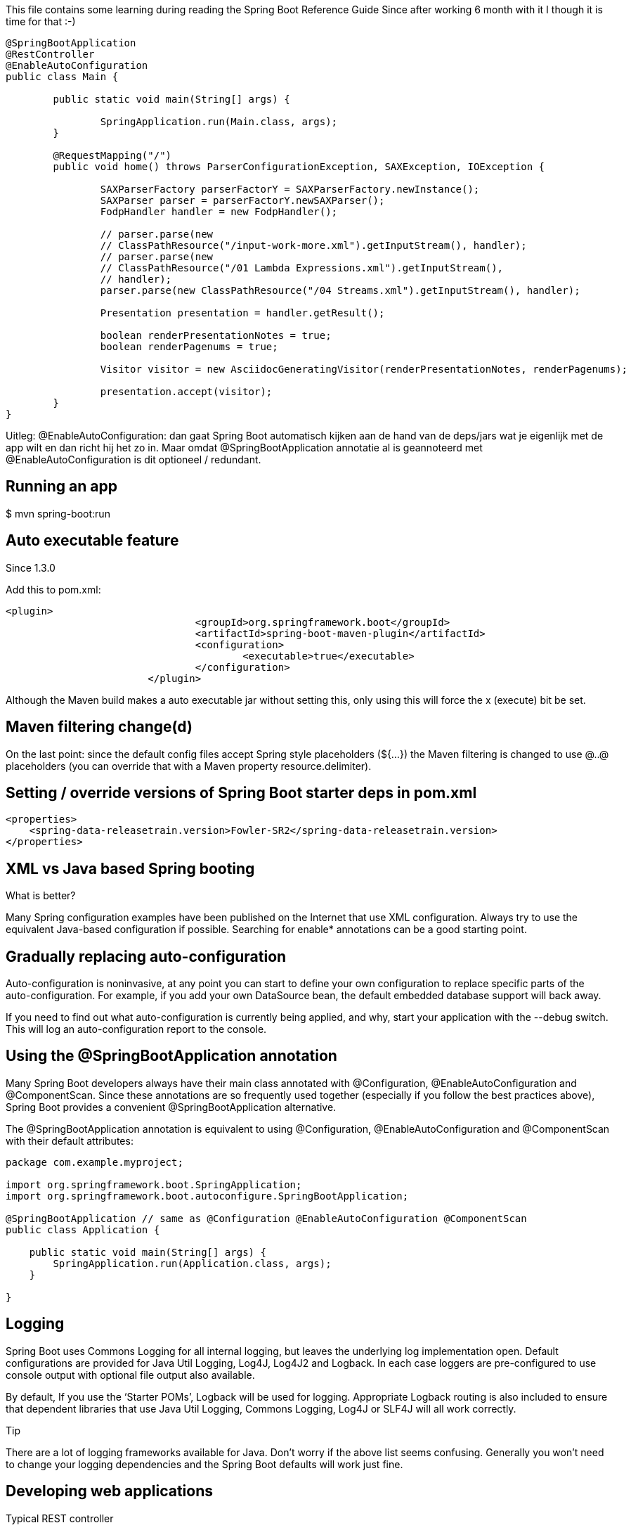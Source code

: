 This file contains some learning during reading the Spring Boot Reference Guide
Since after working 6 month with it I though it is time for that :-)



[source, java]
----
@SpringBootApplication
@RestController
@EnableAutoConfiguration
public class Main {
	
	public static void main(String[] args) {

		SpringApplication.run(Main.class, args);
	}

	@RequestMapping("/")
	public void home() throws ParserConfigurationException, SAXException, IOException {
		
		SAXParserFactory parserFactorY = SAXParserFactory.newInstance();
		SAXParser parser = parserFactorY.newSAXParser();
		FodpHandler handler = new FodpHandler();

		// parser.parse(new
		// ClassPathResource("/input-work-more.xml").getInputStream(), handler);
		// parser.parse(new
		// ClassPathResource("/01 Lambda Expressions.xml").getInputStream(),
		// handler);
		parser.parse(new ClassPathResource("/04 Streams.xml").getInputStream(), handler);

		Presentation presentation = handler.getResult();

		boolean renderPresentationNotes = true;
		boolean renderPagenums = true;

		Visitor visitor = new AsciidocGeneratingVisitor(renderPresentationNotes, renderPagenums);

		presentation.accept(visitor);
	}
}

----

Uitleg:
@EnableAutoConfiguration: dan gaat Spring Boot automatisch kijken aan de hand van de deps/jars wat je eigenlijk met de app wilt en dan richt hij het zo in.
Maar omdat @SpringBootApplication annotatie al is geannoteerd met @EnableAutoConfiguration is dit optioneel / redundant.



== Running an app
$ mvn spring-boot:run

== Auto executable feature
.Since 1.3.0
Add  this to pom.xml:
[source, xml]
----
<plugin>
				<groupId>org.springframework.boot</groupId>
				<artifactId>spring-boot-maven-plugin</artifactId>
				<configuration>
					<executable>true</executable>
				</configuration>
			</plugin>
----
Although the Maven build makes a auto executable jar without setting this, only using this will force the x (execute) bit be set.



== Maven filtering change(d)
On the last point: since the default config files accept Spring style placeholders (${…​}) the Maven filtering is changed to use @..@ placeholders (you can override that with a Maven property resource.delimiter).

== Setting / override versions of Spring Boot starter deps in pom.xml
[source, xml]
----
<properties>
    <spring-data-releasetrain.version>Fowler-SR2</spring-data-releasetrain.version>
</properties>
----

== XML vs Java based Spring booting
.What is better?
Many Spring configuration examples have been published on the Internet that use XML configuration. Always try to use the equivalent Java-based configuration if possible. Searching for enable* annotations can be a good starting point.

== Gradually replacing auto-configuration
Auto-configuration is noninvasive, at any point you can start to define your own configuration to replace specific parts of the auto-configuration. For example, if you add your own DataSource bean, the default embedded database support will back away.

If you need to find out what auto-configuration is currently being applied, and why, start your application with the --debug switch. This will log an auto-configuration report to the console.


== Using the @SpringBootApplication annotation
Many Spring Boot developers always have their main class annotated with @Configuration, @EnableAutoConfiguration and @ComponentScan. Since these annotations are so frequently used together (especially if you follow the best practices above), Spring Boot provides a convenient @SpringBootApplication alternative.

The @SpringBootApplication annotation is equivalent to using @Configuration, @EnableAutoConfiguration and @ComponentScan with their default attributes:

[source, java]
----
package com.example.myproject;

import org.springframework.boot.SpringApplication;
import org.springframework.boot.autoconfigure.SpringBootApplication;

@SpringBootApplication // same as @Configuration @EnableAutoConfiguration @ComponentScan
public class Application {

    public static void main(String[] args) {
        SpringApplication.run(Application.class, args);
    }

}
----


== Logging
Spring Boot uses Commons Logging for all internal logging, but leaves the underlying log implementation open. Default configurations are provided for Java Util Logging, Log4J, Log4J2 and Logback. In each case loggers are pre-configured to use console output with optional file output also available.

By default, If you use the ‘Starter POMs’, Logback will be used for logging. Appropriate Logback routing is also included to ensure that dependent libraries that use Java Util Logging, Commons Logging, Log4J or SLF4J will all work correctly.

.Tip
There are a lot of logging frameworks available for Java. Don’t worry if the above list seems confusing. Generally you won’t need to change your logging dependencies and the Spring Boot defaults will work just fine.

== Developing web applications

.Typical REST controller
[source, java]
----
@RestController
@RequestMapping(value="/users")
public class MyRestController {

    @RequestMapping(value="/{user}", method=RequestMethod.GET)
    public User getUser(@PathVariable Long user) {
        // ...
    }

    @RequestMapping(value="/{user}/customers", method=RequestMethod.GET)
    List<Customer> getUserCustomers(@PathVariable Long user) {
        // ...
    }

    @RequestMapping(value="/{user}", method=RequestMethod.DELETE)
    public User deleteUser(@PathVariable Long user) {
        // ...
    }

}
----

=== HttpMessageConverters
.Volgens mij zou er iets meer content moeten zijn in de reference guide
* maar die is er nog niet. Later ...

=== Static content
Place them in src/main/resources/static and NOT in src/main/webapp since this directory will be silently ignored

=== Error handling

Spring Boot provides an /error mapping by default that handles all errors in a sensible way, 
and it is registered as a ‘global’ error page in the servlet container. For machine clients it will produce a JSON response with details of the error, 
the HTTP status and the exception message. For browser clients there is a ‘whitelabel’ error view that renders 
the same data in HTML format (to customize it just add a View that resolves to ‘error’). To replace the default behaviour completely you can 
implement ErrorController and register a bean definition of that type, or simply add a bean of type ErrorAttributes to use the existing mechanism 
but replace the contents.

.Tip
The BasicErrorController can be used as a base class for a custom ErrorController. 
This is particularly useful if you want to add a handler for a new content type (the default is to handle text/html specifically and provide a fallback for everything else). 
To do that just extend BasicErrorController and add a public method with a @RequestMapping that has a produces attribute, and create a bean of your new type.

=== JAX-RS and Jersey
If you prefer the JAX-RS programming model for REST endpoints you can use one of the available implementations instead of Spring MVC. Jersey 1.x and Apache CXF work quite well out of the box if you just register their Servlet or Filter as a @Bean in your application context. Jersey 2.x has some native Spring support so we also provide auto-configuration support for it in Spring Boot together with a starter.

To get started with Jersey 2.x just include the spring-boot-starter-jersey as a dependency and then you need one @Bean of type ResourceConfig in which you register all the endpoints:

[source, java]
----
@Component
@ApplicationPath("/ag/ec/rest") // or @Path
public class JerseyConfig extends ResourceConfig {

    public JerseyConfig() {
        register(Endpoint.class);
    }

}
----
Since the Endpoint is a Spring @Component its lifecycle is managed by Spring and you can @Autowired dependencies and inject external configuration with @Value. The Jersey servlet will be registered and mapped to /* by default. You can change the mapping by adding @ApplicationPath to your ResourceConfig.

=== Embedded servlet container support
Spring Boot includes support for embedded Tomcat, Jetty, and Undertow servers. Most developers will simply use the appropriate ‘Starter POM’ to obtain a fully configured instance. By default the embedded server will listen for HTTP requests on port 8080.

==== Servlets, Filters, and listeners

When using an embedded servlet container you can register Servlets, Filters and all the listeners from the Servlet spec (e.g. HttpSessionListener) either by using Spring beans or by scanning for Servlet components.

Registering Servlets, Filters, and listeners as Spring beans

Any Servlet, Filter or Servlet *Listener instance that is a Spring bean will be registered with the embedded container. This can be particularly convenient if you want to refer to a value from your application.properties during configuration.

By default, if the context contains only a single Servlet it will be mapped to /. In the case of multiple Servlet beans the bean name will be used as a path prefix. Filters will map to /*.

If convention-based mapping is not flexible enough you can use the ServletRegistrationBean, FilterRegistrationBean and ServletListenerRegistrationBean classes for complete control.

==== Servlet Context Initialization

Embedded servlet containers will not directly execute the Servlet 3.0+ javax.servlet.ServletContainerInitializer interface, or Spring’s org.springframework.web.WebApplicationInitializer interface. This is an intentional design decision intended to reduce the risk that 3rd party libraries designed to run inside a war will break Spring Boot applications.

If you need to perform servlet context initialization in a Spring Boot application, you should register a bean that implements the org.springframework.boot.context.embedded.ServletContextInitializer interface. The single onStartup method provides access to the ServletContext, and can easily be used as an adapter to an existing `WebApplicationInitializer if necessary.

=== Customizing ConfigurableEmbeddedServletContainer directly

If the above customization techniques are too limited, you can register the TomcatEmbeddedServletContainerFactory, JettyEmbeddedServletContainerFactory or UndertowEmbeddedServletContainerFactory bean yourself.

[source, java]
----
@Bean
public EmbeddedServletContainerFactory servletContainer() {
    TomcatEmbeddedServletContainerFactory factory = new TomcatEmbeddedServletContainerFactory();
    factory.setPort(9000);
    factory.setSessionTimeout(10, TimeUnit.MINUTES);
    factory.addErrorPages(new ErrorPage(HttpStatus.NOT_FOUND, "/notfound.html"));
    return factory;
}
----

Setters are provided for many configuration options. Several protected method ‘hooks’ are also provided should you need to do something more exotic. See the source code documentation for details.


== Security

=== Zie security-guide.adoc

== Working with SQL databases

=== Initialize a database using JPA
JPA has features for DDL generation, and these can be set up to run on startup against the database. This is controlled through two external properties:

spring.jpa.generate-ddl (boolean) switches the feature on and off and is vendor independent.

=== Initialize a database using Spring JDBC (used by eClearing and Hubject)
Spring JDBC has a DataSource initializer feature. Spring Boot enables it by default and loads SQL from the standard locations schema.sql and data.sql (in the root of the classpath). In addition Spring Boot will load the schema-${platform}.sql and data-${platform}.sql files (if present), where platform is the value of spring.datasource.platform, e.g. you might choose to set it to the vendor name of the database (hsqldb, h2, oracle, mysql, postgresql etc.). Spring Boot enables the fail-fast feature of the Spring JDBC initializer by default, so if the scripts cause exceptions the application will fail to start. The script locations can be changed by setting spring.datasource.schema and spring.datasource.data, and neither location will be processed if spring.datasource.initialize=false.

To disable the fail-fast you can set spring.datasource.continueOnError=true. This can be useful once an application has matured and been deployed a few times, since the scripts can act as ‘poor man’s migrations’ — inserts that fail mean that the data is already there, so there would be no need to prevent the application from running, for instance.

If you want to use the schema.sql initialization in a JPA app (with Hibernate) then ddl-auto=create-drop will lead to errors if Hibernate tries to create the same tables. To avoid those errors set ddl-auto explicitly to "" (preferable) or "none". Whether or not you use ddl-auto=create-drop you can always use data.sql to initialize new data.

.Used in Hubject and eClearing
[source, xml]
----
spring.datasource.url=jdbc:postgresql://localhost:5432/ag_eclearing
spring.datasource.driverClassName=org.postgresql.Driver
spring.datasource.username=eclearing
spring.datasource.password=eclearing

spring.jpa.database_platform=org.hibernate.dialect.PostgreSQLDialect
#set to validate when to production and update during development
spring.jpa.hibernate.ddl-auto=update
----

=== DB during test
Spring Boot can auto-configure embedded H2, HSQL and Derby databases. You don’t need to provide any connection URLs, simply include a build dependency to the embedded database that you want to use.

For example, typical POM dependencies would be:
[source, xml]
----
<dependency>
    <groupId>org.springframework.boot</groupId>
    <artifactId>spring-boot-starter-data-jpa</artifactId>
</dependency>
<dependency>
    <groupId>org.hsqldb</groupId>
    <artifactId>hsqldb</artifactId>
    <scope>runtime</scope>
</dependency>
---

=== 29.1.2 Connection to a production database

Production database connections can also be auto-configured using a pooling DataSource. Here’s the algorithm for choosing a specific implementation:

We prefer the Tomcat pooling DataSource for its performance and concurrency, so if that is available we always choose it.
If HikariCP is available we will use it.
If Commons DBCP is available we will use it, but we don’t recommend it in production.
Lastly, if Commons DBCP2 is available we will use it.
If you use the spring-boot-starter-jdbc or spring-boot-starter-data-jpa ‘starter POMs’ you will automatically get a dependency to tomcat-jdbc.

DataSource configuration is controlled by external configuration properties in spring.datasource.*. For example, you might declare the following section in application.properties:

[source, xml]
----
spring.datasource.url=jdbc:mysql://localhost/test
spring.datasource.username=dbuser
spring.datasource.password=dbpass
spring.datasource.driver-class-name=com.mysql.jdbc.Driver
----

=== 29.1.3 Connection to a JNDI DataSource

If you are deploying your Spring Boot application to an Application Server you might want to configure and manage your DataSource using your Application Servers built-in features and access it using JNDI.

The spring.datasource.jndi-name property can be used as an alternative to the spring.datasource.url, spring.datasource.username and spring.datasource.password properties to access the DataSource from a specific JNDI location. For example, the following section in application.properties shows how you can access a JBoss AS defined DataSource:

spring.datasource.jndi-name=java:jboss/datasources/customers

=== 29.2 Using JdbcTemplate
Spring’s JdbcTemplate and NamedParameterJdbcTemplate classes are auto-configured and you can @Autowire them directly into your own beans:

[source, java]
----
import org.springframework.beans.factory.annotation.Autowired;
import org.springframework.jdbc.core.JdbcTemplate;
import org.springframework.stereotype.Component;


@Component
public class MyBean {

    private final JdbcTemplate jdbcTemplate;

    @Autowired
    public MyBean(JdbcTemplate jdbcTemplate) {
        this.jdbcTemplate = jdbcTemplate;
    }

    // ...

}
----

=== DB repositories
I, rloman already did that a lot but here is the url for referral:
https://docs.spring.io/spring-boot/docs/current/reference/html/boot-features-sql.html

== 31. Working with NoSQL technologies
Spring Data provides additional projects that help you access a variety of NoSQL technologies including MongoDB, Neo4J, Elasticsearch, Solr, 
Redis, Gemfire, Couchbase and Cassandra. Spring Boot provides auto-configuration for Redis, MongoDB, Elasticsearch, Solr and Cassandra; 
you can make use of the other projects, but you will need to configure them yourself. Refer to the appropriate reference documentation at projects.spring.io/spring-data.

For more info regarding all those NoSQL solutions see here:
https://docs.spring.io/spring-boot/docs/current/reference/html/boot-features-nosql.html

And here you find the link to the Neo4J since I (rloman) like that graph oriented DB
http://projects.spring.io/spring-data-neo4j/

== 33. Messaging
The Spring Framework provides extensive support for integrating with messaging systems: from simplified use of the JMS API using JmsTemplate 
to a complete infrastructure to receive messages asynchronously. Spring AMQP provides a similar feature set for the ‘Advanced Message Queuing Protocol’ 
and Spring Boot also provides auto-configuration options for RabbitTemplate and RabbitMQ. There is also support for STOMP messaging natively in Spring WebSocket 
and Spring Boot has support for that through starters and a small amount of auto-configuration.

=== 33.1.1 ActiveMQ support

Spring Boot can also configure a ConnectionFactory when it detects that ActiveMQ is available on the classpath. If the broker is present, an embedded broker is started and configured automatically (as long as no broker URL is specified through configuration).

ActiveMQ configuration is controlled by external configuration properties in spring.activemq.*. For example, you might declare the following section in application.properties:


[source, xml]
----
spring.activemq.broker-url=tcp://192.168.1.210:9876
spring.activemq.user=admin
spring.activemq.password=secret
----

See ActiveMQProperties for more of the supported options.
(http://github.com/spring-projects/spring-boot/tree/v1.3.1.RELEASE/spring-boot-autoconfigure/src/main/java/org/springframework/boot/autoconfigure/jms/activemq/ActiveMQProperties.java)

By default, ActiveMQ creates a destination if it does not exist yet, so destinations are resolved against their provided names.

=== 33.2.1 RabbitMQ support

RabbitMQ is a lightweight, reliable, scalable and portable message broker based on the AMQP protocol. Spring uses RabbitMQ to communicate using the AMQP protocol.

RabbitMQ configuration is controlled by external configuration properties in spring.rabbitmq.*. For example, you might declare the following section in application.properties:

[source, xml]
----
spring.rabbitmq.host=localhost
spring.rabbitmq.port=5672
spring.rabbitmq.username=admin
spring.rabbitmq.password=secret
----

See RabbitProperties for more of the supported options.

.Tip
Check Understanding AMQP, the protocol used by RabbitMQ for more details.

=== 33.2.2 Sending a message

Spring’s AmqpTemplate and AmqpAdmin are auto-configured and you can autowire them directly into your own beans:

[source,java]
----
import org.springframework.amqp.core.AmqpAdmin;
import org.springframework.amqp.core.AmqpTemplate;
import org.springframework.beans.factory.annotation.Autowired;
import org.springframework.stereotype.Component;

@Component
public class MyBean {

    private final AmqpAdmin amqpAdmin;
    private final AmqpTemplate amqpTemplate;

    @Autowired
    public MyBean(AmqpAdmin amqpAdmin, AmqpTemplate amqpTemplate) {
        this.amqpAdmin = amqpAdmin;
        this.amqpTemplate = amqpTemplate;
    }

    // ...

}
----

.Note
RabbitMessagingTemplate can be injected in a similar manner.
Any org.springframework.amqp.core.Queue that is defined as a bean will be automatically used to declare a corresponding queue on the RabbitMQ instance if necessary.


== Sending email

rloman hier verder: https://docs.spring.io/spring-boot/docs/current/reference/html/boot-features-email.html


== Uploading files
see url: https://spring.io/guides/gs/uploading-files/

== Action

=== 74.5 Use a higher level database migration tool
Spring Boot works fine with higher level migration tools Flyway (SQL-based) and Liquibase (XML). In general we prefer Flyway because it is easier on the eyes, and it isn’t very common to need platform independence: usually only one or at most couple of platforms is needed.

=== 74.5.1 Execute Flyway database migrations on startup

To automatically run Flyway database migrations on startup, add the org.flywaydb:flyway-core to your classpath.

The migrations are scripts in the form V<VERSION>__<NAME>.sql (with <VERSION> an underscore-separated version, e.g. ‘1’ or ‘2_1’). By default they live in a folder classpath:db/migration but you can modify that using flyway.locations (a list). See the Flyway class from flyway-core for details of available settings like schemas etc. In addition Spring Boot provides a small set of properties in FlywayProperties that can be used to disable the migrations, or switch off the location checking.

By default Flyway will autowire the (@Primary) DataSource in your context and use that for migrations. If you like to use a different DataSource you can create one and mark its @Bean as @FlywayDataSource - if you do that remember to create another one and mark it as @Primary if you want two data sources. Or you can use Flyway’s native DataSource by setting flyway.[url,user,password] in external properties.

There is a Flyway sample so you can see how to set things up.
url: http://github.com/spring-projects/spring-boot/tree/v1.3.1.RELEASE/spring-boot-samples/spring-boot-sample-flyway

=== Batch applications
.url
https://docs.spring.io/spring-boot/docs/current/reference/html/howto-batch-applications.html

=== Actuator 
https://docs.spring.io/spring-boot/docs/current/reference/html/howto-actuator.html



=== Logging
https://docs.spring.io/spring-boot/docs/current/reference/html/boot-features-logging.html


===  Hot swapping
Since Spring Boot applications are just plain Java applications, JVM hot-swapping should work out of the box. JVM hot swapping is somewhat limited with the bytecode that it can replace, for a more complete solution JRebel or the Spring Loaded project can be used. The spring-boot-devtools module also includes support for quick application restarts. 

=== Accessing application arguments
If you need to access the application arguments that were passed to SpringApplication.run(…​) you can inject a org.springframework.boot.ApplicationArguments bean. The ApplicationArguments interface provides access to both the raw String[] arguments as well as parsed option and non-option arguments:

[source, java]
----

import org.springframework.boot.*
import org.springframework.beans.factory.annotation.*
import org.springframework.stereotype.*

@Component
public class MyBean {

    @Autowired
    public MyBean(ApplicationArguments args) {
        boolean debug = args.containsOption("debug");
        List<String> files = args.getNonOptionArgs();
        // if run with "--debug logfile.txt" debug=true, files=["logfile.txt"]
    }

}

----

=== Admin features
It is possible to enable admin-related features for the application by specifying the spring.application.admin.enabled property. This exposes the SpringApplicationAdminMXBean on the platform MBeanServer. You could use this feature to administer your Spring Boot application remotely. This could also be useful for any service wrapper implementation.

* If you want to know on which HTTP port the application is running, get the property with key local.server.port.
* Take care when enabling this feature as the MBean exposes a method to shutdown the application.

=== Configuring random values
The RandomValuePropertySource is useful for injecting random values (e.g. into secrets or test cases). It can produce integers, longs or strings, e.g.

my.secret=${random.value}
my.number=${random.int}
my.bignumber=${random.long}
my.number.less.than.ten=${random.int(10)}
my.number.in.range=${random.int[1024,65536]}
The random.int* syntax is OPEN value (,max) CLOSE where the OPEN,CLOSE are any character and value,max are integers. If max is provided then value is the minimum value and max is the maximum (exclusive).










== Someday
=== @Import


=== Dev tools
https://docs.spring.io/spring-boot/docs/current/reference/html/using-boot-devtools.html
